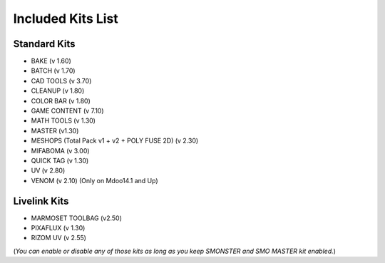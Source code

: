 Included Kits List
==================

.. _kits_standard:

Standard Kits
-------------

* BAKE (v 1.60)
* BATCH (v 1.70)
* CAD TOOLS (v 3.70)
* CLEANUP (v 1.80)
* COLOR BAR (v 1.80)
* GAME CONTENT (v 7.10)
* MATH TOOLS (v 1.30)
* MASTER (v1.30)
* MESHOPS (Total Pack v1 + v2 + POLY FUSE 2D) (v 2.30)
* MIFABOMA (v 3.00)
* QUICK TAG (v 1.30)
* UV (v 2.80)
* VENOM (v 2.10)	(Only on Mdoo14.1 and Up)

.. _kits_livelink:

Livelink Kits
-------------

* MARMOSET TOOLBAG (v2.50)
* PIXAFLUX (v 1.30)
* RIZOM UV (v 2.55)

.. note::

(*You can enable or disable any of those kits as long as you keep SMONSTER and SMO MASTER kit enabled.*)

